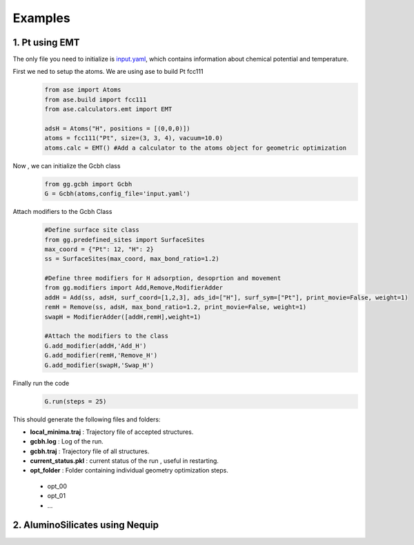 Examples
========

1. Pt using EMT
--------------------------------

The only file you need to initialize is `input.yaml <https://github.com/kkjsawantucla/gg/blob/main/examples/Pt_emt/input.yaml>`_, which contains information about chemical potential and temperature.

First we ned to setup the atoms. We are using ase to build Pt fcc111
    .. code-block:: python

        from ase import Atoms
        from ase.build import fcc111
        from ase.calculators.emt import EMT

        adsH = Atoms("H", positions = [(0,0,0)])
        atoms = fcc111("Pt", size=(3, 3, 4), vacuum=10.0)
        atoms.calc = EMT() #Add a calculator to the atoms object for geometric optimization

Now , we can initialize the Gcbh class
    .. code-block:: python

        from gg.gcbh import Gcbh
        G = Gcbh(atoms,config_file='input.yaml')

Attach modifiers to the Gcbh Class
    .. code-block:: python

        #Define surface site class
        from gg.predefined_sites import SurfaceSites
        max_coord = {"Pt": 12, "H": 2}
        ss = SurfaceSites(max_coord, max_bond_ratio=1.2)

        #Define three modifiers for H adsorption, desoprtion and movement
        from gg.modifiers import Add,Remove,ModifierAdder
        addH = Add(ss, adsH, surf_coord=[1,2,3], ads_id=["H"], surf_sym=["Pt"], print_movie=False, weight=1)
        remH = Remove(ss, adsH, max_bond_ratio=1.2, print_movie=False, weight=1)
        swapH = ModifierAdder([addH,remH],weight=1)

        #Attach the modifiers to the class
        G.add_modifier(addH,'Add_H')
        G.add_modifier(remH,'Remove_H')
        G.add_modifier(swapH,'Swap_H')

Finally run the code
    .. code-block:: python

        G.run(steps = 25)

This should generate the following files and folders:

- **local_minima.traj** : Trajectory file of accepted structures.
- **gcbh.log** : Log of the run.
- **gcbh.traj** : Trajectory file of all structures.
- **current_status.pkl** : current status of the run , useful in restarting.
- **opt_folder** : Folder containing individual geometry optimization steps.

 - opt_00
 - opt_01
 - ...

2. AluminoSilicates using Nequip
--------------------------------

